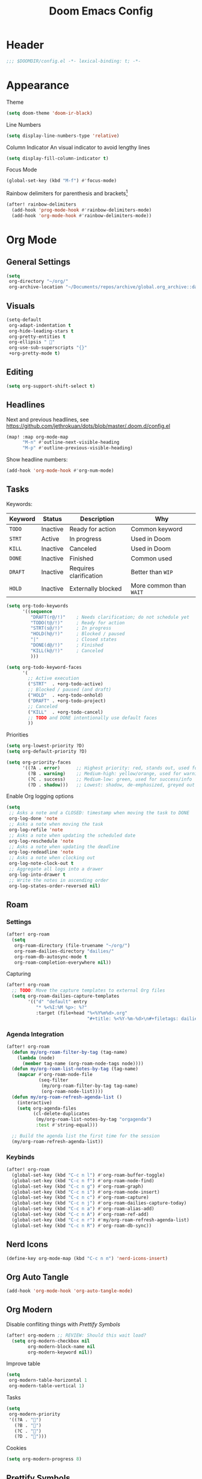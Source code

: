 #+title: Doom Emacs Config
#+startup: content

* Header
#+begin_src emacs-lisp
;;; $DOOMDIR/config.el -*- lexical-binding: t; -*-
#+end_src


* Appearance
Theme
#+begin_src emacs-lisp
(setq doom-theme 'doom-ir-black)
#+end_src
Line Numbers
#+begin_src emacs-lisp
(setq display-line-numbers-type 'relative)
#+end_src

Column Indicator
An visual indicator to avoid lengthy lines
#+begin_src emacs-lisp
(setq display-fill-column-indicator t)
#+end_src

Focus Mode
#+begin_src emacs-lisp
(global-set-key (kbd "M-f") #'focus-mode)
#+end_src

Rainbow delimiters for parenthesis and brackets[fn:: [[https://github.com/Fanael/rainbow-delimiters/blob/f40ece58df8b2f0fb6c8576b527755a552a5e763/rainbow-delimiters.el#L61][rainbow-delimiters/rainbow-delimiters.el at f40ece58df8b2f0fb6c8576b527755a55...]]]
#+begin_src emacs-lisp
(after! rainbow-delimiters
  (add-hook 'prog-mode-hook #'rainbow-delimiters-mode)
  (add-hook 'org-mode-hook #'rainbow-delimiters-mode))
#+end_src


* Org Mode
#+begin_src emacs-lisp :exports none
(after! org
#+end_src
** General Settings
#+begin_src emacs-lisp
(setq
 org-directory "~/org/"
 org-archive-location "~/Documents/repos/archive/global.org_archive::datetree/* From %s")
#+end_src

** Visuals
#+begin_src emacs-lisp
(setq-default
 org-adapt-indentation t
 org-hide-leading-stars t
 org-pretty-entities t
 org-ellipsis " 󱞣"
 org-use-sub-superscripts "{}"
 +org-pretty-mode t)
#+end_src
** Editing
#+begin_src emacs-lisp
(setq org-support-shift-select t)
#+end_src

** Headlines
Next and previous headlines, see https://github.com/jethrokuan/dots/blob/master/.doom.d/config.el
#+begin_src emacs-lisp
(map! :map org-mode-map
      "M-n" #'outline-next-visible-heading
      "M-p" #'outline-previous-visible-heading)
#+end_src
Show headline numbers:
#+begin_src emacs-lisp
(add-hook 'org-mode-hook #'org-num-mode)
#+end_src

** Tasks
Keywords:
| *Keyword* | *Status*   | *Description*            | *Why*                   |
|---------+----------+------------------------+-----------------------|
| =TODO=    | Inactive | Ready for action       | Common keyword        |
| =STRT=    | Active   | In progress            | Used in Doom          |
| =KILL=    | Inactive | Canceled               | Used in Doom          |
| =DONE=    | Inactive | Finished               | Common used           |
| =DRAFT=   | Inactive | Requires clarification | Better than =WIP=       |
| =HOLD=    | Inactive | Externally blocked     | More common than =WAIT= |

#+begin_src emacs-lisp
(setq org-todo-keywords
      '((sequence
         "DRAFT(r@/!)"    ; Needs clarification; do not schedule yet
         "TODO(t@/!)"     ; Ready for action
         "STRT(s@/!)"     ; In progress
         "HOLD(h@/!)"     ; Blocked / paused
         "|"              ; Closed states
         "DONE(d@/!)"     ; Finished
         "KILL(k@/!)"     ; Canceled
         )))

(setq org-todo-keyword-faces
      '(
        ;; Active execution
        ("STRT"  . +org-todo-active)
        ;; Blocked / paused (and draft)
        ("HOLD"  . +org-todo-onhold)
        ("DRAFT" . +org-todo-project)
        ;; Canceled
        ("KILL"  . +org-todo-cancel)
        ;; TODO and DONE intentionally use default faces
        ))
#+end_src

Priorities
#+begin_src emacs-lisp
(setq org-lowest-priority ?D)
(setq org-default-priority ?D)

(setq org-priority-faces
      '((?A . error)      ;; Highest priority: red, stands out, used for errors
        (?B . warning)    ;; Medium-high: yellow/orange, used for warnings
        (?C . success)    ;; Medium-low: green, used for success/info
        (?D . shadow)))   ;; Lowest: shadow, de-emphasized, greyed out
#+end_src
Enable Org logging options
#+begin_src emacs-lisp
(setq
 ;; Asks a note and a CLOSED: timestamp when moving the task to DONE
 org-log-done 'note
 ;; Asks a note when moving the task
 org-log-refile 'note
 ;; Asks a note when updating the scheduled date
 org-log-reschedule 'note
 ;; Asks a note when updating the deadline
 org-log-redeadline 'note
 ;; Asks a note when clocking out
 org-log-note-clock-out t
 ;; Aggregate all logs into a drawer
 org-log-into-drawer t
 ;; Write the notes in ascending order
 org-log-states-order-reversed nil)
#+end_src

** Roam
*** Settings
#+begin_src emacs-lisp
(after! org-roam
  (setq
   org-roam-directory (file-truename "~/org/")
   org-roam-dailies-directory "dailies/"
   org-roam-db-autosync-mode t
   org-roam-completion-everywhere nil))
#+end_src
Capturing
#+begin_src emacs-lisp
(after! org-roam
  ;; TODO: Move the capture templates to external Org files
  (setq org-roam-dailies-capture-templates
        '(("d" "default" entry
           "* %<%I:%M %p>: %?"
           :target (file+head "%<%Y%m%d>.org"
                              "#+title: %<%Y-%m-%d>\n#+filetags: dailies\n\n")))))
#+end_src

*** Agenda Integration
#+begin_src emacs-lisp
(after! org-roam
  (defun my/org-roam-filter-by-tag (tag-name)
    (lambda (node)
      (member tag-name (org-roam-node-tags node))))
  (defun my/org-roam-list-notes-by-tag (tag-name)
    (mapcar #'org-roam-node-file
            (seq-filter
             (my/org-roam-filter-by-tag tag-name)
             (org-roam-node-list))))
  (defun my/org-roam-refresh-agenda-list ()
    (interactive)
    (setq org-agenda-files
          (cl-delete-duplicates
           (my/org-roam-list-notes-by-tag "orgagenda")
           :test #'string-equal)))

  ;; Build the agenda list the first time for the session
  (my/org-roam-refresh-agenda-list))
#+end_src

*** Keybinds
#+begin_src emacs-lisp
(after! org-roam
  (global-set-key (kbd "C-c n l") #'org-roam-buffer-toggle)
  (global-set-key (kbd "C-c n f") #'org-roam-node-find)
  (global-set-key (kbd "C-c n g") #'org-roam-graph)
  (global-set-key (kbd "C-c n i") #'org-roam-node-insert)
  (global-set-key (kbd "C-c n c") #'org-roam-capture)
  (global-set-key (kbd "C-c n j") #'org-roam-dailies-capture-today)
  (global-set-key (kbd "C-c n a") #'org-roam-alias-add)
  (global-set-key (kbd "C-c n A") #'org-roam-ref-add)
  (global-set-key (kbd "C-c n r") #'my/org-roam-refresh-agenda-list)
  (global-set-key (kbd "C-c n R") #'org-roam-db-sync))
#+end_src

** Nerd Icons
#+begin_src emacs-lisp
(define-key org-mode-map (kbd "C-c n n") 'nerd-icons-insert)
#+end_src

** Org Auto Tangle
#+begin_src emacs-lisp
(add-hook 'org-mode-hook 'org-auto-tangle-mode)
#+end_src

** Org Modern
Disable confliting things with [[*Prettify Symbols][Prettify Symbols]]
#+begin_src emacs-lisp
(after! org-modern ;; REVIEW: Should this wait load?
  (setq org-modern-checkbox nil
        org-modern-block-name nil
        org-modern-keyword nil))
#+end_src
Improve table
#+begin_src emacs-lisp
(setq
 org-modern-table-horizontal 1
 org-modern-table-vertical 1)
#+end_src
Tasks
#+begin_src emacs-lisp
(setq
 org-modern-priority
 '((?A . "")
   (?B . "")
   (?C . "")
   (?D . "")))
#+end_src
Cookies
#+begin_src emacs-lisp
(setq org-modern-progress 8)
#+end_src

** Prettify Symbols
https://red.artemislena.eu/r/emacs/comments/o04it0/share_your_prettifysymbolsalist/
#+begin_src emacs-lisp
(add-hook
 'org-mode-hook
 (lambda ()
   (setq prettify-symbols-alist
         '(
           ;; Checkboxes
           ("[ ]" . ?)
           ("[X]" . ?)
           ("[x]" . ?)
           ("[-]" . ?)

           ;; Props, metadata and blocks
           ("#+AUTHOR"          . ?)
           ("#+AUTO_TANGLE"     . ?)
           ("#+BEGIN:"          . ?)
           ("#+BEGIN_QUOTE"     . ?)
           ("#+BEGIN_SRC"       . ?)
           ("#+CAPTION:"        . ?󰆆)
           ("#+END:"            . ?󱞿)
           ("#+END_QUOTE"       . ?)
           ("#+END_SRC"         . ?)
           ("#+FILETAGS"        . ?󰓹)
           ("#+HTML_HEAD"       . ?)
           ("#+NAME"            . ?󰫧)
           ("#+OPTIONS"         . ?)
           ("#+PROPERTY"        . ?)
           ("#+RESULTS:"        . ?)
           ("#+STARTUP"         . ?)
           ("#+TITLE"           . ?󰗴)
           ("#+author"          . ?)
           ("#+auto_tangle"     . ?)
           ("#+begin_example"   . ?󰝓)
           ("#+begin_export"    . ?󰛂)
           ("#+begin_quote"     . ?)
           ("#+begin_src"       . ?)
           ("#+end_example"     . ?󰝕)
           ("#+end_export"      . ?󰛁)
           ("#+end_quote"       . ?)
           ("#+end_src"         . ?)
           ("#+filetags"        . ?󰓹)
           ("#+html_head"       . ?)
           ("#+name"            . ?󰫧)
           ("#+options"         . ?)
           ("#+property"        . ?)
           ("#+startup"         . ?)
           ("#+title"           . ?󰗴)
           (":EFFORT:"          . ?󱤥)
           (":END:"             . ?󱞿)
           (":Effort:"          . ?󱤥)
           (":ID:"              . ?󰻾)
           (":LAST_REPEAT:"     . ?)
           (":LOGBOOK:"         . ?󱃕)
           (":NOTER_PAGE:"      . ?󱗖)
           (":PROPERTIES:"      . ?)
           (":REPEAT_TO_STATE:" . ?)
           (":ROAM_ALIASES:"    . ?󰑕)
           (":ROAM_NAME:"       . ?󰗴)
           (":ROAM_REFS:"       . ?)
           (":STYLE:"           . ?)
           (":VISIBILITY:"      . ?)
           ("CLOCK:"            . ?󰥔)
           ("CLOSED:"           . ?)
           ("DEADLINE:"         . ?󰀡)
           ("SCHEDULED:"        . ?󰁫)

           ;; statuses and notes
           ("Note taken on"    . ?󰎜)
           ("       from "     . ?)
           ("\"TODO\"      "   . ?) ; TODO
           ("State \"TODO\""   . ?)
           ("\"DONE\"      "   . ?) ; DONE
           ("State \"DONE\""   . ?)
           ("\"KILL\"      "   . ?󰜺) ; KILL
           ("State \"KILL\""   . ?󰜺)
           ("\"HOLD\"      "   . ?) ; HOLD
           ("State \"HOLD\""   . ?)
           ("\"DRAFT\"       " . ?󰒡) ; DRAFT
           ("State \"DRAFT\" " . ?󰒡)
           ("\"STRT\"      "   . ?) ; STRT
           ("State \"STRT\""   . ?)
           ("\\\\"             . ?)
           (" \\\\"            . ?)))
   (prettify-symbols-mode)))
#+end_src

** Pomodoro
#+begin_src emacs-lisp
(general-evil-define-key 'normal 'org-mode-map :prefix "SPC" "m c p" 'org-pomodoro)
#+end_src
** Timeline
#+begin_src emacs-lisp
(add-hook 'org-agenda-finalize-hook 'org-timeline-insert-timeline :append)
(setq org-timeline-start-hour 5)
#+end_src

** Tables
Enable =phscroll=
#+begin_src emacs-lisp
(add-hook 'org-mode-hook #'org-phscroll-mode)
#+end_src
** End of Org Config
#+begin_src emacs-lisp :exports none
) ;; End of (after! org)
#+end_src

** Org Transclusion
#+begin_src emacs-lisp
(after! org-transclusion
  (map!
   :map global-map "<f12>" #'org-transclusion-add
   :leader
   :prefix "n"
   :desc "Org Transclusion Mode" "t" #'org-transclusion-mode)
  (add-to-list 'org-transclusion-extensions 'org-transclusion-http)
  (require 'org-transclusion-http))
#+end_src


* Movement
** Evil keybinds
By default it seems the =C-e= moves the screen when in normal mode, this is weird as I am adapted to use it to jump to the end of the line.
#+begin_src emacs-lisp
(after! evil
  (define-key evil-motion-state-map (kbd "C-e") 'doom/forward-to-last-non-comment-or-eol))
#+end_src

Flycheck next/Previous error
#+begin_src emacs-lisp
(general-evil-define-key 'normal 'global-map :prefix "[" "e" 'flycheck-previous-error)
(general-evil-define-key 'normal 'global-map :prefix "]" "e" 'flycheck-next-error)
#+end_src

** Drag Stuff
https://github.com/doomemacs/doomemacs/commit/816db4a62addf7ac5e658123ba081069d224d310#diff-9cb538cec4592d2ce91c563cca1a9486c13b5af564c30fb9844f8001d61a00d0R593
#+begin_src emacs-lisp
(use-package! drag-stuff
  :defer t
  :init
  (map! "<M-up>"    #'drag-stuff-up
        "<M-down>"  #'drag-stuff-down
        "<M-left>"  #'drag-stuff-left
        "<M-right>" #'drag-stuff-right))
#+end_src

** Isearch
As =^S= is the same escape key code for =C-s= and =C-S= on terminal, we use =M-s= to search backwards.
#+begin_src emacs-lisp
(define-key global-map (kbd "M-s") 'isearch-backward)
(after! isearch
  (define-key isearch-mode-map (kbd "M-s") #'isearch-repeat-backward)
  (define-key isearch-mode-map (kbd "M-S") #'isearch-repeat-forward))
#+end_src

** Subword Mode
Smarter snapping with =C-<arrow>=.

Enable on visual mode and disables it on exit.
#+begin_src emacs-lisp
(add-hook 'evil-insert-state-entry-hook
          (lambda ()
            (subword-mode 1)))
(add-hook 'evil-insert-state-exit-hook
          (lambda ()
            (subword-mode -1)))
#+end_src

** Better Jumper
Override the =C-i= on ~org-mode~, which is calling ~org-cycle~.
#+begin_src emacs-lisp
(global-set-key (kbd "C-i") #'better-jumper-jump-forward)
#+end_src


* Fold
#+begin_src emacs-lisp
(evil-define-key* 'motion 'global
  "zv" #'hs-hide-level
  "zf" #'evil-vimish-fold/create
  "zF" #'evil-vimish-fold/create-line
  "zd" #'vimish-fold-delete
  "zA" #'vimish-fold-toggle-all
  "zE" #'vimish-fold-delete-all)
#+end_src


* Privacy
** Url Lib
Obfuscate user agent
#+begin_src emacs-lisp
(setq
 url-user-agent "Mozilla/5.0 (Windows NT 10.0; Win64; x64) AppleWebKit/537.36 (KHTML, like Gecko) Chrome/58.0.3029.110 Safari/537.3"
 url-privacy-level 'high)
#+end_src


* Browser (eww)
Keybinds
#+begin_src emacs-lisp
(define-key global-map (kbd "C-c e") 'eww)

(after! eww
  (define-key eww-mode-map (kbd "C-c l") 'eww-copy-page-url)
  (define-key eww-mode-map (kbd "C-c r") 'eww-reload)
  (add-hook 'eww-mode-hook 'display-line-numbers-mode))
#+end_src

Set as default browser
#+begin_src emacs-lisp
(setq browse-url-browser-function 'eww-browse-url)
#+end_src

Auto-rename new eww buffers to allow multiple sessions
#+begin_src emacs-lisp
(defun eww-rename-buffer-hook ()
  "Rename eww browser's buffer so sites open in new page."
  (rename-buffer "eww" t))

(after! eww
  (add-hook 'eww-mode-hook #'eww-rename-buffer-hook))
#+end_src


* Work Only
#+begin_src emacs-lisp :exports none
(when (string= (system-name) "work")
#+end_src
** Copilot
#+begin_src emacs-lisp
(use-package! copilot
  :hook (prog-mode . copilot-mode)
  :bind (("C-c M-f" . copilot-complete)
         :map copilot-completion-map
         ("C-g"        . 'copilot-clear-overlay)
         ("M-p"        . 'copilot-previous-completion)
         ("M-n"        . 'copilot-next-completion)
         ("<tab>"      . 'copilot-accept-completion)
         ("TAB"        . 'copilot-accept-completion)
         ("M-f"        . 'copilot-accept-completion-by-word)
         ("M-<return>" . 'copilot-accept-completion-by-line))

  :config
  (add-to-list 'copilot-indentation-alist '(prog-mode 2))
  (add-to-list 'copilot-indentation-alist '(org-mode 2))
  (add-to-list 'copilot-indentation-alist '(text-mode 2)))
#+end_src

** Slack Client
*** Slack Secrets
#+begin_src emacs-lisp
(use-package! emacs-slack
  :defer nil
  :bind (("C-c S K" . slack-stop)
         ("C-c S c" . slack-select-rooms)
         ("C-c S u" . slack-select-unread-rooms)
         ("C-c S U" . slack-user-select)
         ("C-c S s" . slack-search-from-messages)
         ("C-c S J" . slack-jump-to-browser)
         ("C-c S j" . slack-jump-to-app)
         ("C-c S e" . slack-insert-emoji)
         ("C-c S E" . slack-message-edit)
         ("C-c S r" . slack-message-add-reaction)
         ("C-c S t" . slack-thread-show-or-create)
         ("C-c S g" . slack-message-redisplay)
         ("C-c S G" . slack-conversations-list-update-quick)
         ("C-c S q" . slack-quote-and-reply)
         ("C-c S Q" . slack-quote-and-reply-with-link)
         (:map slack-mode-map
               (("@" . slack-message-embed-mention)
                ("#" . slack-message-embed-channel)))
         (:map slack-thread-message-buffer-mode-map
               (("C-c '" . slack-message-write-another-buffer)
                ("@" . slack-message-embed-mention)
                ("#" . slack-message-embed-channel)))
         (:map slack-message-buffer-mode-map
               (("C-c '" . slack-message-write-another-buffer)))
         (:map slack-message-compose-buffer-mode-map
               (("C-c '" . slack-message-send-from-buffer))))
  :config
  (slack-register-team
   :token (+pass-get-secret "emacs/slack/token")
   :cookie (+pass-get-secret "emacs/slack/cookie")
   :full-and-display-names t
   :default t
   :subscribed-channels nil))

(use-package! alert
  :commands (alert)
  :init
  (setq alert-default-style 'notifier))
#+end_src

** End of work config
#+begin_src emacs-lisp :exports none
)
#+end_src


* Spell checking
Keybinds
#+begin_src emacs-lisp
(define-key global-map (kbd "C-c d") 'ispell-change-dictionary)
#+end_src

Enable on YAML mode
#+begin_src emacs-lisp
(after! yaml-mode
  (add-hook 'yaml-mode-hook 'flyspell-mode))
#+end_src


* Magit
** Diff
Add =M-RET= keybind to open the diff point at cursor in a new window.
#+begin_src emacs-lisp
(after! magit
  (define-key magit-diff-mode-map (kbd "M-RET") 'magit-diff-visit-worktree-file-other-window))
#+end_src

[[https://github.com/magit/magit/issues/2942#issuecomment-1026201640][Syntax highlighting]]
#+begin_src emacs-lisp
(use-package! magit-delta
  :after magit
  :config
  (setq
   magit-delta-default-dark-theme "gruvbox-dark"
   magit-delta-default-light-theme "Github"
   magit-delta-hide-plus-minus-markers nil)
  (magit-delta-mode))
#+end_src


* TODO Debugging (dape)
#+begin_src emacs-lisp
(after! dape
  (setq dape-adapter-dir (concat user-emacs-directory "debug-adapters"))

  (add-to-list 'dape-configs
               `(js-debug-chrome
                 modes (js-mode js-ts-mode)
	         command "node"
                 command-cwd "/home/user/.config/emacs/debug-adapters/js-debug/")
               command-args ("src/dapDebugServer.js" ,(format "%d" dape-configs-port))
               port dape-configs-port
               :type "pwa-chrome"
               :name "Debug react"
               :trace t
               :url ,(lambda ()
                       (read-string "Url: "
                                    "http://localhost:3000"))
               :webRoot dape-cwd-fn
               :outputCapture "console"))
#+end_src


* Formatting (apheleia)
Enable formatter for SH. See [[https://github.com/radian-software/apheleia//commit/93d2b30dd08c43edde6bdbbd36f42da751bc0975][Do not enable shfmt by default · radian-software/apheleia@93d2b30 · GitHub]]
#+begin_src emacs-lisp
(after! apheleia
  (add-to-list 'apheleia-mode-alist '(sh-mode . shfmt)))
#+end_src

Enforce Typescript indent level
#+begin_src emacs-lisp
(setq typescript-indent-level 2)
#+end_src


* Versioning
** browse-at-remote custom host
Enable custom host. Requires [[https://github.com/thisago/browse-at-remote/compare/76aa27d...afa61c6][a patch]] to work on Gitea.
#+begin_src emacs-lisp
(after! browse-at-remote
  (add-to-list 'browse-at-remote-remote-type-regexps
               `(:host "^vf$"
                 :type "gitea"
                 :actual-host "192.168.240.1:3000")) ;; TODO: Move this IP to env
  (add-to-list 'browse-at-remote-use-http "vf"))
#+end_src


* Email
Setup mu4e with =msmtp= for sending and =offlineimap= for fetching.
#+begin_src emacs-lisp
(after! mu4e
  (setq sendmail-program (executable-find "msmtp")
        send-mail-function #'smtpmail-send-it
        message-sendmail-f-is-evil t
        message-sendmail-extra-arguments '("--read-envelope-from")
        message-send-mail-function #'message-send-mail-with-sendmail
        mu4e-get-mail-command "offlineimap -o -q"))
#+end_src


* LSP
Keybinds:
#+begin_src emacs-lisp
(general-evil-define-key 'normal 'global :prefix "SPC" "c R" 'lsp-restart-workspace)
#+end_src

General LSP client configs
#+begin_src emacs-lisp
(setq
 lsp-modeline-code-actions-enable t
 lsp-modeline-diagnostics-enable t
 lsp-lens-enable t
 lsp-semantic-tokens-enable t
 lsp-headerline-breadcrumb-enable t
 lsp-eslint-format t
 lsp-typescript-format-enable nil
 lsp-javascript-format-enable nil
 lsp-bash-highlight-parsing-errors t)
#+end_src

As the formatting is currently throwing an error for CSS/SASS mode:
#+begin_example
No catch for tag: --cl-block-nil--, nil
#+end_example
And [[https://github.com/thisago/lsp-mode/commit/f0fb8f3025c5e208250fe70c41c8aa364823c130][I was not yet able to solve]], I'll disable LSP for CSS manually (as the [[file:init.el::web][(web +lsp)]] automatically enables for CSS):
#+begin_src emacs-lisp
(remove-hook! 'css-mode-local-vars-hook #'lsp!)
(remove-hook! 'scss-mode-local-vars-hook #'lsp!)
(remove-hook! 'sass-mode-local-vars-hook #'lsp!)
(remove-hook! 'less-css-mode-local-vars-hook #'lsp!)
#+end_src

Enable LSP on Nim.
#+begin_src emacs-lisp
(add-hook! 'nim-mode-hook #'lsp!)
#+end_src
